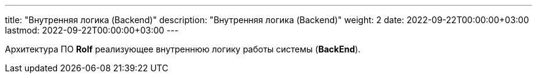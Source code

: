 ---
title: "Внутренняя логика (Backend)"
description: "Внутренняя логика (Backend)"
weight: 2
date: 2022-09-22T00:00:00+03:00
lastmod: 2022-09-22T00:00:00+03:00
---

Архитектура ПО *Rolf* реализующее внутреннюю логику работы системы (*BackEnd*).
